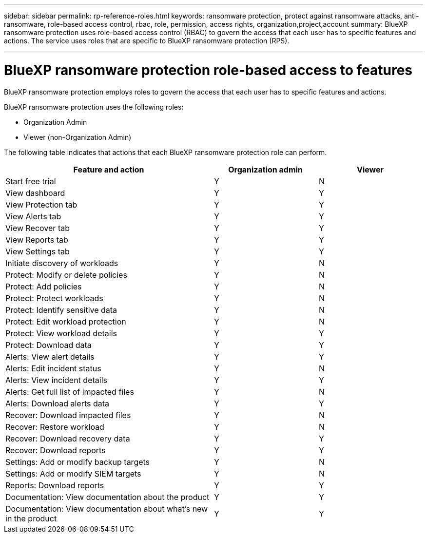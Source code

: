 ---
sidebar: sidebar
permalink: rp-reference-roles.html
keywords: ransomware protection, protect against ransomware attacks, anti-ransomware, role-based access control, rbac, role, permission, access rights, organization,project,account
summary: BlueXP ransomware protection uses role-based access control (RBAC) to govern the access that each user has to specific features and actions. The service uses roles that are specific to BlueXP ransomware protection (RPS).

---

= BlueXP ransomware protection role-based access to features
:hardbreaks:
:icons: font
:imagesdir: ./media/

[.lead]
BlueXP ransomware protection employs roles to govern the access that each user has to specific features and actions. 

BlueXP ransomware protection uses the following roles: 

* Organization Admin
* Viewer (non-Organization Admin)

//The service uses the following roles that are specific to BlueXP ransomware protection. 

//* Ransomware protection admin
//* Ransomware protection viewer


//The BlueXP platform for all BlueXP services uses the following types of roles: 
 
//* *Platform roles* allow you to manage users, assign them to resources and give them roles along with other platform-wide actions.
 
//* *Data services roles* are limited to only a specific data service. You can have mulitple data services roles depending on your job. BlueXP ransomware protection is one of the BlueXP data services. 

//For details about platform roles, see https://docs.netapp.com/us-en/bluexp-setup-admin/reference-iam-predefined-roles.html[the BlueXP setup and administration documentation^].

The following table indicates that actions that each BlueXP ransomware protection role can perform. 

[cols=3*,options="header",cols="40,20a,20a",width="100%"]
|===
| Feature and action
| Organization admin
| Viewer


| Start free trial | Y | N 
| View dashboard | Y | Y
| View Protection tab | Y | Y
| View Alerts tab | Y | Y
| View Recover tab | Y | Y
| View Reports tab | Y| Y 
| View Settings tab | Y | Y 
| Initiate discovery of workloads | Y | N
| Protect: Modify or delete policies | Y | N
| Protect: Add policies | Y | N 
| Protect: Protect workloads | Y | N
| Protect: Identify sensitive data| Y | N 

| Protect: Edit workload protection | Y | N

| Protect: View workload details | Y | Y 
| Protect: Download data| Y | Y 
| Alerts: View alert details | Y | Y 
| Alerts: Edit incident status | Y | N
| Alerts: View incident details | Y | Y
| Alerts: Get full list of impacted files| Y | N 

| Alerts: Download alerts data | Y | Y 
| Recover: Download impacted files| Y | N 
| Recover: Restore workload | Y | N 
| Recover: Download recovery data | Y | Y
| Recover: Download reports | Y | Y
| Settings: Add or modify backup targets| Y | N 

| Settings: Add or modify SIEM targets | Y | N
| Reports: Download reports | Y | Y
| Documentation: View documentation about the product| Y | Y 
| Documentation: View documentation about what's new in the product| Y | Y 
|===
